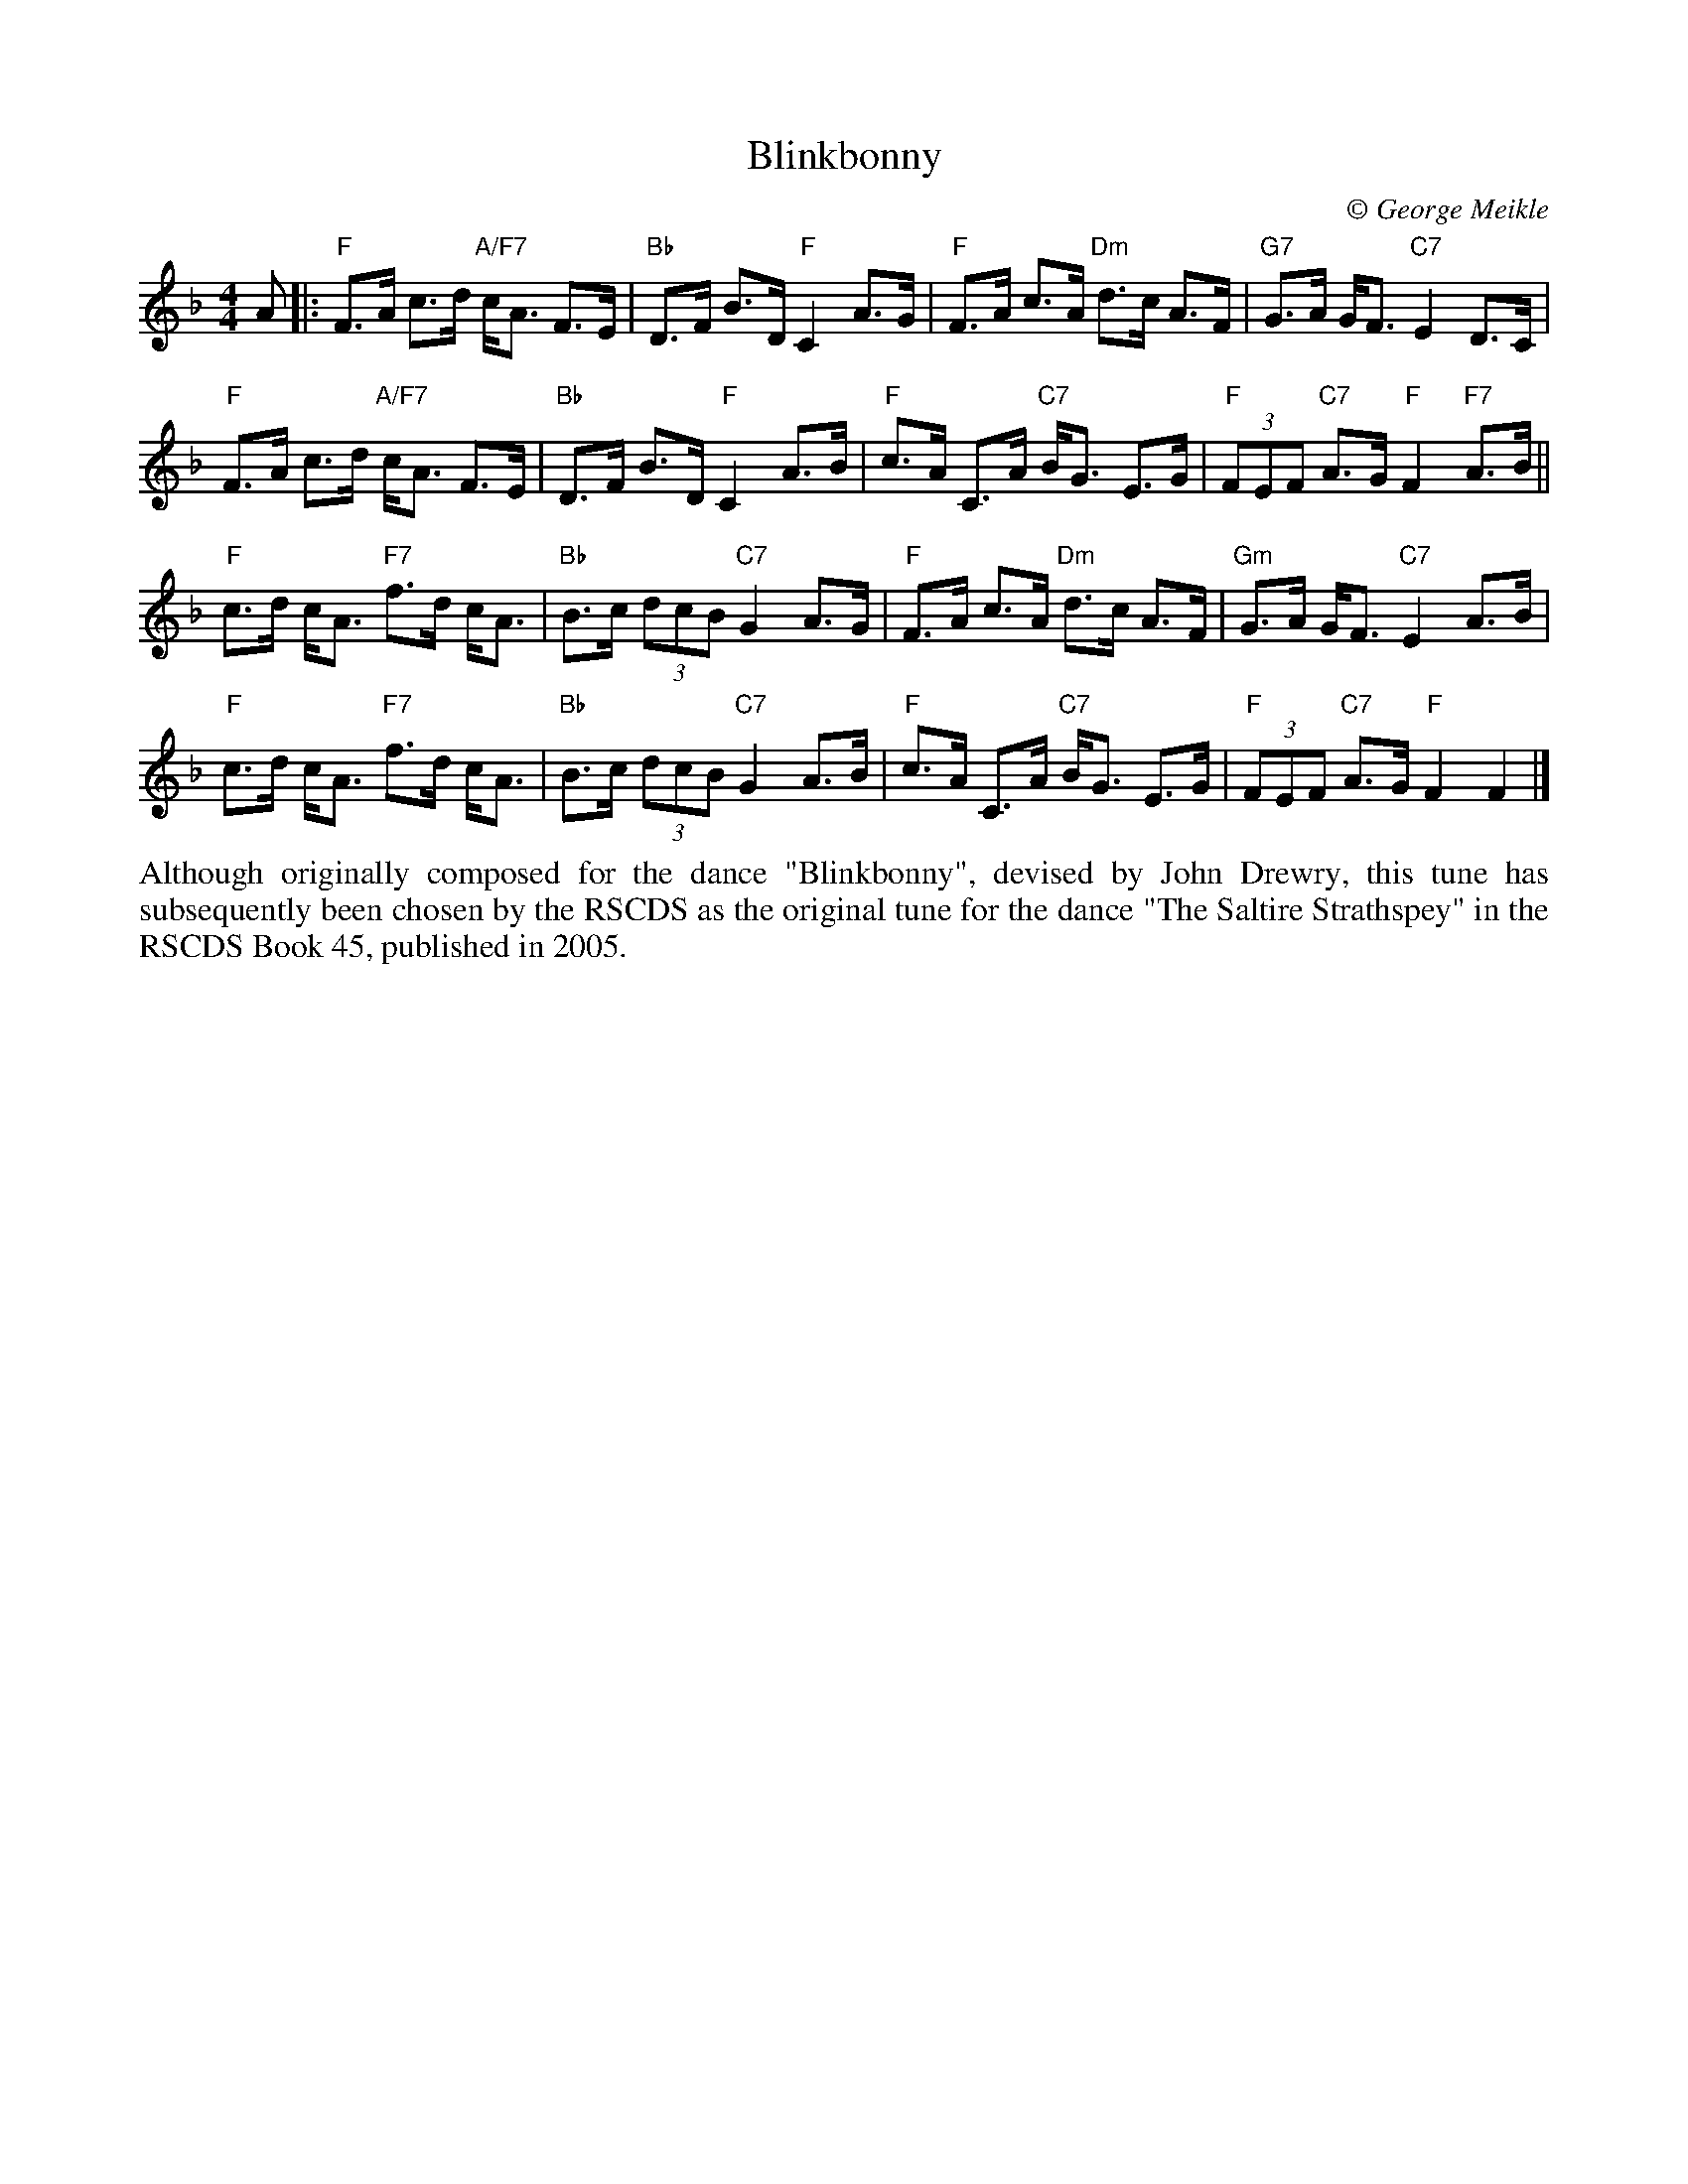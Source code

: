 X: 1
T: Blinkbonny
C:\251 George Meikle
B: George Meikle "Originally Mine" p.19
R: strathspey
Z: 2010 John Chambers <jc:trillian.mit.edu>
M: 4/4
L: 1/8
K: F
A |: \
"F"F>A c>d "A/F7"c<A F>E | "Bb"D>F B>D "F"C2 A>G |\
"F"F>A c>A "Dm"d>c A>F | "G7"G>A G<F "C7"E2 D>C |
"F"F>A c>d "A/F7"c<A F>E | "Bb"D>F B>D "F"C2 A>B |\
"F"c>A C>A "C7"B<G E>G | "F"(3FEF "C7"A>G "F"F2 "F7"A>B ||
"F"c>d c<A "F7"f>d c<A | "Bb"B>c (3dcB "C7"G2 A>G |\
"F"F>A c>A "Dm"d>c A>F | "Gm"G>A G<F "C7" E2 A>B |
"F"c>d c<A "F7"f>d c<A | "Bb"B>c (3dcB "C7"G2 A>B |\
"F"c>A C>A "C7"B<G E>G | "F"(3FEF "C7"A>G "F"F2 F2 |]
%%begintext align
Although originally composed for the dance "Blinkbonny", devised by  John  Drewry,  this  tune  has
subsequently  been  chosen by the RSCDS as the original tune for the dance "The Saltire Strathspey"
in the RSCDS Book 45, published in 2005.
%%endtext
